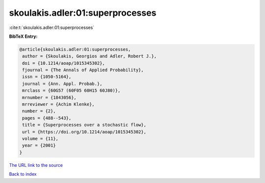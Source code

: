 skoulakis.adler:01:superprocesses
=================================

:cite:t:`skoulakis.adler:01:superprocesses`

**BibTeX Entry:**

.. code-block:: bibtex

   @article{skoulakis.adler:01:superprocesses,
    author = {Skoulakis, Georgios and Adler, Robert J.},
    doi = {10.1214/aoap/1015345302},
    fjournal = {The Annals of Applied Probability},
    issn = {1050-5164},
    journal = {Ann. Appl. Probab.},
    mrclass = {60G57 (60F05 60H15 60J80)},
    mrnumber = {1843056},
    mrreviewer = {Achim Klenke},
    number = {2},
    pages = {488--543},
    title = {Superprocesses over a stochastic flow},
    url = {https://doi.org/10.1214/aoap/1015345302},
    volume = {11},
    year = {2001}
   }
`The URL link to the source <ttps://doi.org/10.1214/aoap/1015345302}>`_


`Back to index <../By-Cite-Keys.html>`_
